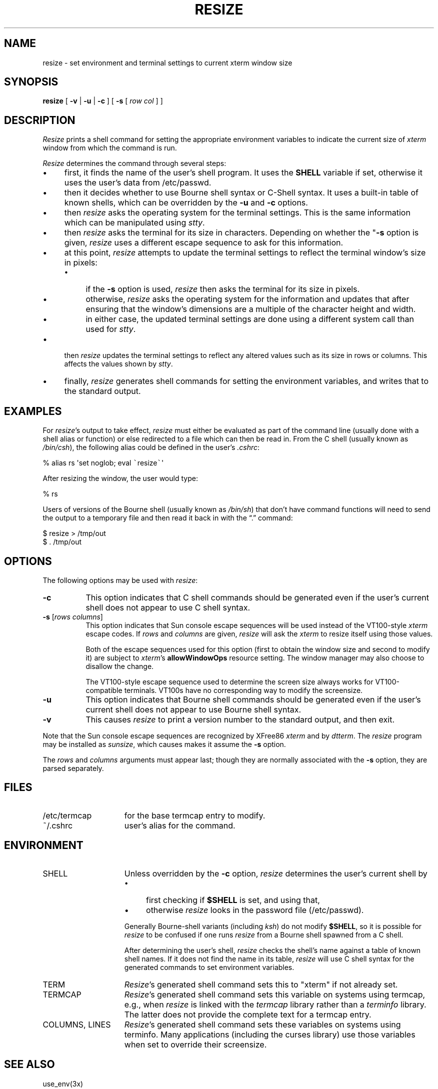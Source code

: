 .\" $XTermId: resize.man,v 1.37 2019/02/07 00:16:12 tom Exp $
.\"
.\" Copyright 1998-2017,2019 by Thomas E. Dickey
.\"
.\"                         All Rights Reserved
.\"
.\" Permission is hereby granted, free of charge, to any person obtaining a
.\" copy of this software and associated documentation files (the
.\" "Software"), to deal in the Software without restriction, including
.\" without limitation the rights to use, copy, modify, merge, publish,
.\" distribute, sublicense, and/or sell copies of the Software, and to
.\" permit persons to whom the Software is furnished to do so, subject to
.\" the following conditions:
.\"
.\" The above copyright notice and this permission notice shall be included
.\" in all copies or substantial portions of the Software.
.\"
.\" THE SOFTWARE IS PROVIDED "AS IS", WITHOUT WARRANTY OF ANY KIND, EXPRESS
.\" OR IMPLIED, INCLUDING BUT NOT LIMITED TO THE WARRANTIES OF
.\" MERCHANTABILITY, FITNESS FOR A PARTICULAR PURPOSE AND NONINFRINGEMENT.
.\" IN NO EVENT SHALL THE ABOVE LISTED COPYRIGHT HOLDER(S) BE LIABLE FOR ANY
.\" CLAIM, DAMAGES OR OTHER LIABILITY, WHETHER IN AN ACTION OF CONTRACT,
.\" TORT OR OTHERWISE, ARISING FROM, OUT OF OR IN CONNECTION WITH THE
.\" SOFTWARE OR THE USE OR OTHER DEALINGS IN THE SOFTWARE.
.\"
.\" Except as contained in this notice, the name(s) of the above copyright
.\" holders shall not be used in advertising or otherwise to promote the
.\" sale, use or other dealings in this Software without prior written
.\" authorization.
.\"
.\" updated by Thomas E. Dickey for XFree86, 1998-2006.
.\"
.ds N Resize
.ds n resize
.\"
.\" Bulleted paragraph
.de bP
.ie n  .IP \(bu 4
.el    .IP \(bu 2
..
.\" Escape single quotes in literal strings from groff's Unicode transform.
.ie \n(.g .ds AQ \(aq
.el       .ds AQ '
.ie \n(.g .ds `` \(lq
.el       .ds `` ``
.ie \n(.g .ds '' \(rq
.el       .ds '' ''
.TH RESIZE 1 "2021-03-26" "Patch #367" "X Window System"
.SH NAME
resize \- set environment and terminal settings to current xterm window size
.SH SYNOPSIS
.B \*n
[ \fB\-v\fP | \fB\-u\fP | \fB\-c\fP ] [ \fB\-s\fP [ \fIrow col\fP ] ]
.SH DESCRIPTION
.I \*N
prints a shell command for setting the appropriate environment variables
to indicate the current size of \fIxterm\fP window from which the command
is run.
.PP
.I \*N
determines the command through several steps:
.bP
first, it finds the name of the user's shell program.
It uses the \fBSHELL\fP variable if set,
otherwise it uses the user's data from /etc/passwd.
.bP
then it decides whether to use Bourne shell syntax or C-Shell syntax.
It uses a built-in table of known shells,
which can be overridden by the \fB\-u\fP and \fB\-c\fP options.
.bP
then \fI\*n\fP asks the operating system for the terminal settings.
This is the same information which can be manipulated using \fIstty\fP.
.bP
then \fI\*n\fP asks the terminal for its size in characters.
Depending on whether the "\fB\-s\fP option is given,
\fI\*n\fP uses a different escape sequence to ask for this information.
.bP
at this point, \fI\*n\fP attempts to update the terminal settings
to reflect the terminal window's size in pixels:
.RS
.bP
if the \fB\-s\fP option is used,
\fI\*n\fP then asks the terminal for its size in pixels.
.bP
otherwise,
\fI\*n\fP asks the operating system for the information
and updates that after ensuring that the window's dimensions are
a multiple of the character height and width.
.bP
in either case, the updated terminal settings are done
using a different system call than used for \fIstty\fP.
.RE
.bP
then \fI\*n\fP updates the terminal settings to reflect any altered
values such as its size in rows or columns.
This affects the values shown by \fIstty\fP.
.bP
finally, \fI\*n\fP generates shell commands for setting the
environment variables,
and writes that to the standard output.
.SH EXAMPLES
For \fI\*n\fP's output to take effect,
\fI\*n\fP must either be evaluated
as part of the command line (usually done with a shell alias or function) or
else redirected to a file which can then be read in.
From the C shell (usually
known as \fI/bin/csh\fP), the following alias could be defined in the
user's \fI.cshrc\fP:
.sp
.nf
        %  alias rs \*(AQset noglob; eval \fC\`\fP\*n\fC\`\fP\*(AQ
.fi
.sp
After resizing the window, the user would type:
.sp
.nf
        %  rs
.fi
.sp
Users of versions of the Bourne shell (usually known as \fI/bin/sh\fP) that
don't have command
functions will need to send the output to a temporary file and then read it back
in with the \*(``.\*('' command:
.sp
.nf
        $  \*n > /tmp/out
        $  .\0/tmp/out
.fi
.SH OPTIONS
The following options may be used with \fI\*n\fP:
.TP 8
.B \-c
This option indicates that C shell commands should be generated even if the
user's current shell does not appear to use C shell syntax.
.TP 8
.B \-s \fR[\fIrows columns\fP]
This option indicates that Sun console escape sequences will be used
instead of the VT100-style \fIxterm\fP escape codes.
If \fIrows\fP and
\fIcolumns\fP are given,
\fI\*n\fP will ask the \fIxterm\fP to resize itself using those values.
.IP
Both of the escape sequences used for this option
(first to obtain the window size and
second to modify it)
are subject to \fIxterm\fP's \fBallowWindowOps\fP resource setting.
The window manager may also choose to disallow the change.
.IP
The VT100-style escape sequence used to determine the
screen size always works for VT100-compatible terminals.
VT100s have no corresponding way to modify the screensize.
.TP 8
.B \-u
This option indicates that Bourne shell commands should be generated even if
the user's current shell does not appear to use Bourne shell syntax.
.TP 8
.B \-v
This causes \fI\*n\fP to print a version number to the standard output,
and then exit.
.PP
Note that the Sun console escape sequences are recognized
by XFree86 \fIxterm\fP and
by \fIdtterm\fP.
The \fI\*n\fP program may be installed as \fIsunsize\fP,
which causes makes it assume the \fB\-s\fP option.
.PP
The \fIrows\fP and
\fIcolumns\fP arguments must appear last; though they are normally
associated with the \fB\-s\fP option, they are parsed separately.
.SH FILES
.TP 15
/etc/termcap
for the base termcap entry to modify.
.TP 15
~/.cshrc
user's alias for the command.
.SH ENVIRONMENT
.TP 15
SHELL
Unless overridden by the \fB\-c\fP option,
\fI\*n\fP determines the user's current shell by
.RS
.bP
first checking if \fB$SHELL\fP
is set, and using that,
.bP
otherwise \fI\*n\fP looks in the password file
(/etc/passwd).
.RE
.IP
Generally Bourne-shell variants (including \fIksh\fP)
do not modify \fB$SHELL\fP,
so it is possible for \fI\*n\fP to be confused if one runs
\fI\*n\fP from a Bourne shell spawned from a C shell.
.IP
After determining the user's shell, \fI\*n\fP  checks the shell's name
against a table of known shell names.
If it does not find the name in its table, \fI\*n\fP will use
C shell syntax for the generated commands to set environment variables.
.TP 15
TERM
.IR \*N 's
generated shell command
sets this to "xterm" if not already set.
.TP 15
TERMCAP
.IR \*N 's
generated shell command
sets this variable on systems using termcap,
e.g., when \fI\*n\fP is linked with the \fItermcap\fP library
rather than a \fIterminfo\fP library.
The latter does not provide the complete text for a termcap entry.
.TP 15
COLUMNS, LINES
.IR \*N 's
generated shell command
sets these variables on systems using terminfo.
Many applications (including the curses library) 
use those variables when set to override their screensize.
.SH "SEE ALSO"
use_env(3x)
.br
csh(1), stty(1), tset(1)
.br
xterm(1)
.SH AUTHORS
Mark Vandevoorde (MIT-Athena), Edward Moy (Berkeley)
.br
Thomas Dickey (invisible-island.net).
.br
Copyright (c) 1984, 1985 by X Consortium
.br
See
.IR X (7)
for a complete copyright notice.
